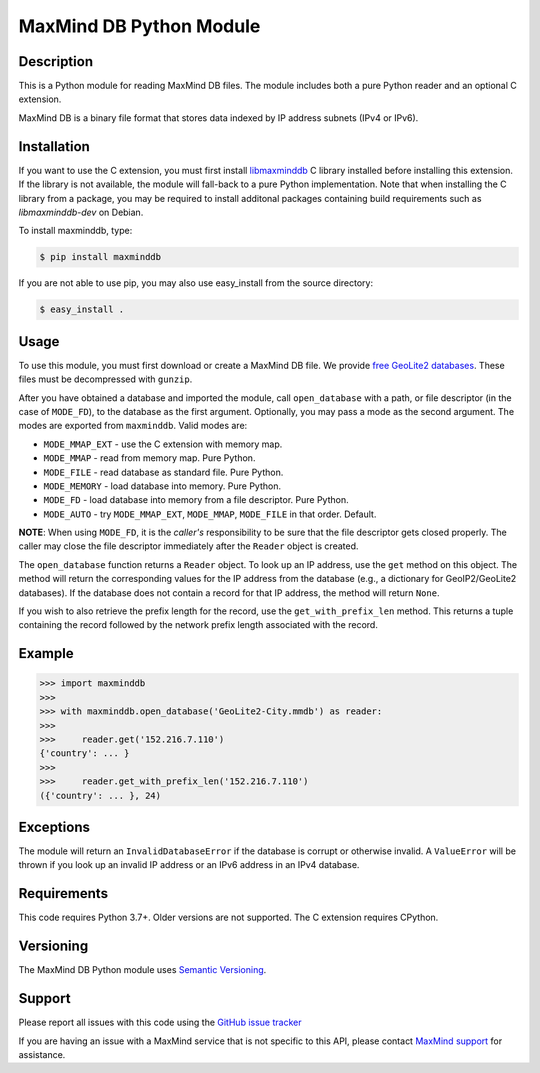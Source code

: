 ========================
MaxMind DB Python Module
========================

Description
-----------

This is a Python module for reading MaxMind DB files. The module includes both
a pure Python reader and an optional C extension.

MaxMind DB is a binary file format that stores data indexed by IP address
subnets (IPv4 or IPv6).

Installation
------------

If you want to use the C extension, you must first install `libmaxminddb
<https://github.com/maxmind/libmaxminddb>`_ C library installed before
installing this extension. If the library is not available, the module will
fall-back to a pure Python implementation. Note that when installing the C
library from a package, you may be required to install additonal packages
containing build requirements such as `libmaxminddb-dev` on Debian.

To install maxminddb, type:

.. code-block:: bash

    $ pip install maxminddb

If you are not able to use pip, you may also use easy_install from the
source directory:

.. code-block:: bash

    $ easy_install .

Usage
-----

To use this module, you must first download or create a MaxMind DB file. We
provide `free GeoLite2 databases
<https://dev.maxmind.com/geoip/geolocate-an-ip/databases?lang=en>`_. These
files must be decompressed with ``gunzip``.

After you have obtained a database and imported the module, call
``open_database`` with a path, or file descriptor (in the case of ``MODE_FD``),
to the database as the first argument. Optionally, you may pass a mode as the
second argument. The modes are exported from ``maxminddb``. Valid modes are:

* ``MODE_MMAP_EXT`` - use the C extension with memory map.
* ``MODE_MMAP`` - read from memory map. Pure Python.
* ``MODE_FILE`` - read database as standard file. Pure Python.
* ``MODE_MEMORY`` - load database into memory. Pure Python.
* ``MODE_FD`` - load database into memory from a file descriptor. Pure Python.
* ``MODE_AUTO`` - try ``MODE_MMAP_EXT``, ``MODE_MMAP``, ``MODE_FILE`` in that
  order. Default.

**NOTE**: When using ``MODE_FD``, it is the *caller's* responsibility to be
sure that the file descriptor gets closed properly. The caller may close the
file descriptor immediately after the ``Reader`` object is created.

The ``open_database`` function returns a ``Reader`` object. To look up an IP
address, use the ``get`` method on this object. The method will return the
corresponding values for the IP address from the database (e.g., a dictionary
for GeoIP2/GeoLite2 databases). If the database does not contain a record for
that IP address, the method will return ``None``.

If you wish to also retrieve the prefix length for the record, use the
``get_with_prefix_len`` method. This returns a tuple containing the record
followed by the network prefix length associated with the record.

Example
-------

.. code-block:: pycon

    >>> import maxminddb
    >>>
    >>> with maxminddb.open_database('GeoLite2-City.mmdb') as reader:
    >>>
    >>>     reader.get('152.216.7.110')
    {'country': ... }
    >>>
    >>>     reader.get_with_prefix_len('152.216.7.110')
    ({'country': ... }, 24)

Exceptions
----------

The module will return an ``InvalidDatabaseError`` if the database is corrupt
or otherwise invalid. A ``ValueError`` will be thrown if you look up an
invalid IP address or an IPv6 address in an IPv4 database.

Requirements
------------

This code requires Python 3.7+. Older versions are not supported. The C
extension requires CPython.

Versioning
----------

The MaxMind DB Python module uses `Semantic Versioning <https://semver.org/>`_.

Support
-------

Please report all issues with this code using the `GitHub issue tracker
<https://github.com/maxmind/MaxMind-DB-Reader-python/issues>`_

If you are having an issue with a MaxMind service that is not specific to this
API, please contact `MaxMind support <https://www.maxmind.com/en/support>`_ for
assistance.
